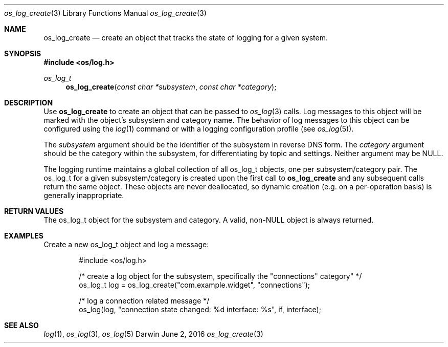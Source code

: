 .\" Copyright (c) 2015 Apple Inc. All rights reserved.
.Dd June 2, 2016
.Dt os_log_create 3
.Os Darwin
.Sh NAME
.Nm os_log_create
.Nd create an object that tracks the state of logging for a given system.
.Sh SYNOPSIS
.In os/log.h
.Ft os_log_t
.Fn os_log_create "const char *subsystem" "const char *category"
.Sh DESCRIPTION
Use
.Nm
to create an object that can be passed to
.Xr os_log 3
calls.
Log messages to this object will be marked with the object's subsystem and category name.
The behavior of log messages to this object can be configured using the
.Xr log 1
command or with a logging configuration profile (see
.Xr os_log 5 ) .
.Pp
The
.Fa subsystem
argument should be the identifier of the subsystem in reverse DNS form.
The
.Fa category
argument should be the category within the subsystem, for differentiating by topic and settings.
Neither argument may be NULL.
.Pp
The logging runtime maintains a global collection of all os_log_t objects, one per subsystem/category pair.
The os_log_t for a given subsystem/category is created upon the first call to
.Nm
and any subsequent calls return the same object.
These objects are never deallocated, so dynamic creation (e.g. on a per-operation basis) is generally inappropriate.
.Sh RETURN VALUES
The os_log_t object for the subsystem and category.
A valid, non-NULL object is always returned.
.Sh EXAMPLES
Create a new os_log_t object and log a message:
.Bd -literal -offset indent
#include <os/log.h>

/* create a log object for the subsystem, specifically the "connections" category" */
os_log_t log = os_log_create("com.example.widget", "connections");

/* log a connection related message */
os_log(log, "connection state changed: %d interface: %s", if, interface);
.Ed
.Sh SEE ALSO
.Xr log 1 ,
.Xr os_log 3 ,
.Xr os_log 5
